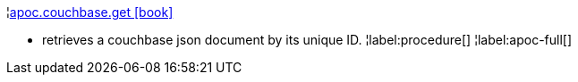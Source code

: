 ¦xref::overview/apoc.couchbase/apoc.couchbase.get.adoc[apoc.couchbase.get icon:book[]] +

 - retrieves a couchbase json document by its unique ID.
¦label:procedure[]
¦label:apoc-full[]
